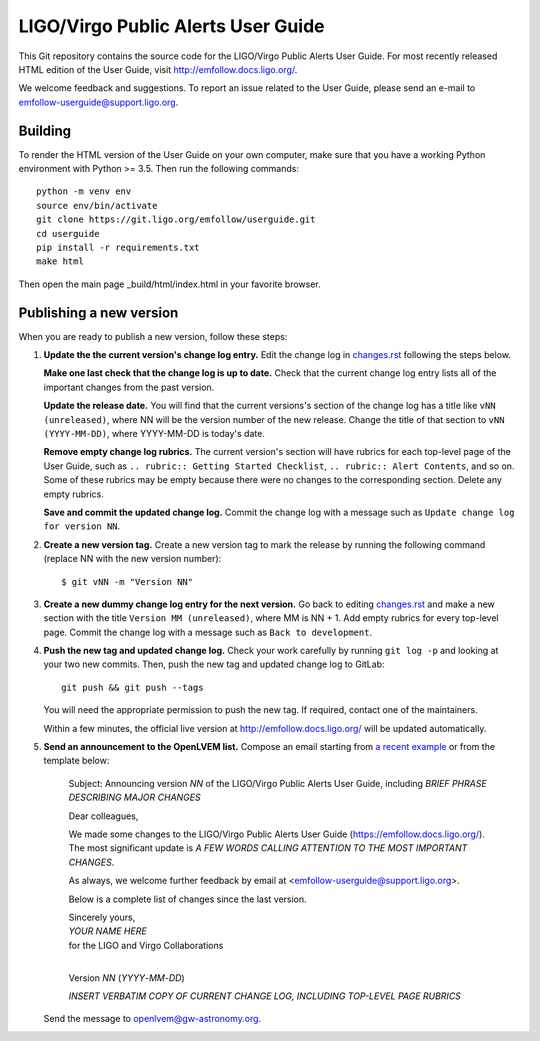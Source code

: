 LIGO/Virgo Public Alerts User Guide
===================================

This Git repository contains the source code for the LIGO/Virgo Public Alerts
User Guide. For most recently released HTML edition of the User Guide, visit
http://emfollow.docs.ligo.org/.

We welcome feedback and suggestions. To report an issue related to the User
Guide, please send an e-mail to emfollow-userguide@support.ligo.org.

Building
--------

To render the HTML version of the User Guide on your own computer, make sure
that you have a working Python environment with Python >= 3.5. Then run the
following commands::

    python -m venv env
    source env/bin/activate
    git clone https://git.ligo.org/emfollow/userguide.git
    cd userguide
    pip install -r requirements.txt
    make html

Then open the main page _build/html/index.html in your favorite browser.

Publishing a new version
------------------------

When you are ready to publish a new version, follow these steps:

1.  **Update the the current version's change log entry.** Edit the change log
    in `changes.rst`_ following the steps below.

    **Make one last check that the change log is up to date.** Check that the
    current change log entry lists all of the important changes from the past
    version.

    **Update the release date.** You will find that the current versions's
    section of the change log has a title like ``vNN (unreleased)``, where NN
    will be the version number of the new release. Change the title of that
    section to ``vNN (YYYY-MM-DD)``, where YYYY-MM-DD is today's date.

    **Remove empty change log rubrics.** The current version's section will
    have rubrics for each top-level page of the User Guide, such as ``..
    rubric:: Getting Started Checklist``, ``.. rubric:: Alert Contents``, and
    so on. Some of these rubrics may be empty because there were no changes to
    the corresponding section. Delete any empty rubrics.

    **Save and commit the updated change log.** Commit the change log with a
    message such as ``Update change log for version NN``.

2.  **Create a new version tag.** Create a new version tag to mark the release
    by running the following command (replace NN with the new version number)::

        $ git vNN -m "Version NN"

3.  **Create a new dummy change log entry for the next version.** Go back to
    editing `changes.rst`_ and make a new section with the title ``Version MM
    (unreleased)``, where MM is NN + 1. Add empty rubrics for every top-level
    page. Commit the change log with a message such as ``Back to development``.

4.  **Push the new tag and updated change log.** Check your work carefully by
    running ``git log -p`` and looking at your two new commits. Then, push the
    new tag and updated change log to GitLab::

        git push && git push --tags

    You will need the appropriate permission to push the new tag. If required,
    contact one of the maintainers.

    Within a few minutes, the official live version at
    http://emfollow.docs.ligo.org/ will be updated automatically.

5.  **Send an announcement to the OpenLVEM list.** Compose an email starting
    from `a recent example`_ or from the template below:

        Subject: Announcing version *NN* of the LIGO/Virgo Public Alerts User
        Guide, including *BRIEF PHRASE DESCRIBING MAJOR CHANGES*
        
        Dear colleagues,
        
        We made some changes to the LIGO/Virgo Public Alerts User Guide
        (https://emfollow.docs.ligo.org/). The most significant update is *A
        FEW WORDS CALLING ATTENTION TO THE MOST IMPORTANT CHANGES*.
        
        
        As always, we welcome further feedback by email at
        <emfollow-userguide@support.ligo.org>.
        
        Below is a complete list of changes since the last version.
        
        | Sincerely yours,
        | *YOUR NAME HERE*
        | for the LIGO and Virgo Collaborations
        |

        Version *NN* (*YYYY*-*MM*-*DD*)
        
        *INSERT VERBATIM COPY OF CURRENT CHANGE LOG, INCLUDING TOP-LEVEL PAGE
        RUBRICS*

    Send the message to openlvem@gw-astronomy.org.

.. _`changes.rst`: https://git.ligo.org/emfollow/userguide/-/blob/master/changes.rst
.. _`a recent example`: https://gw-astronomy.org/lists/arc/openlvem/2020-01/msg00010.html
